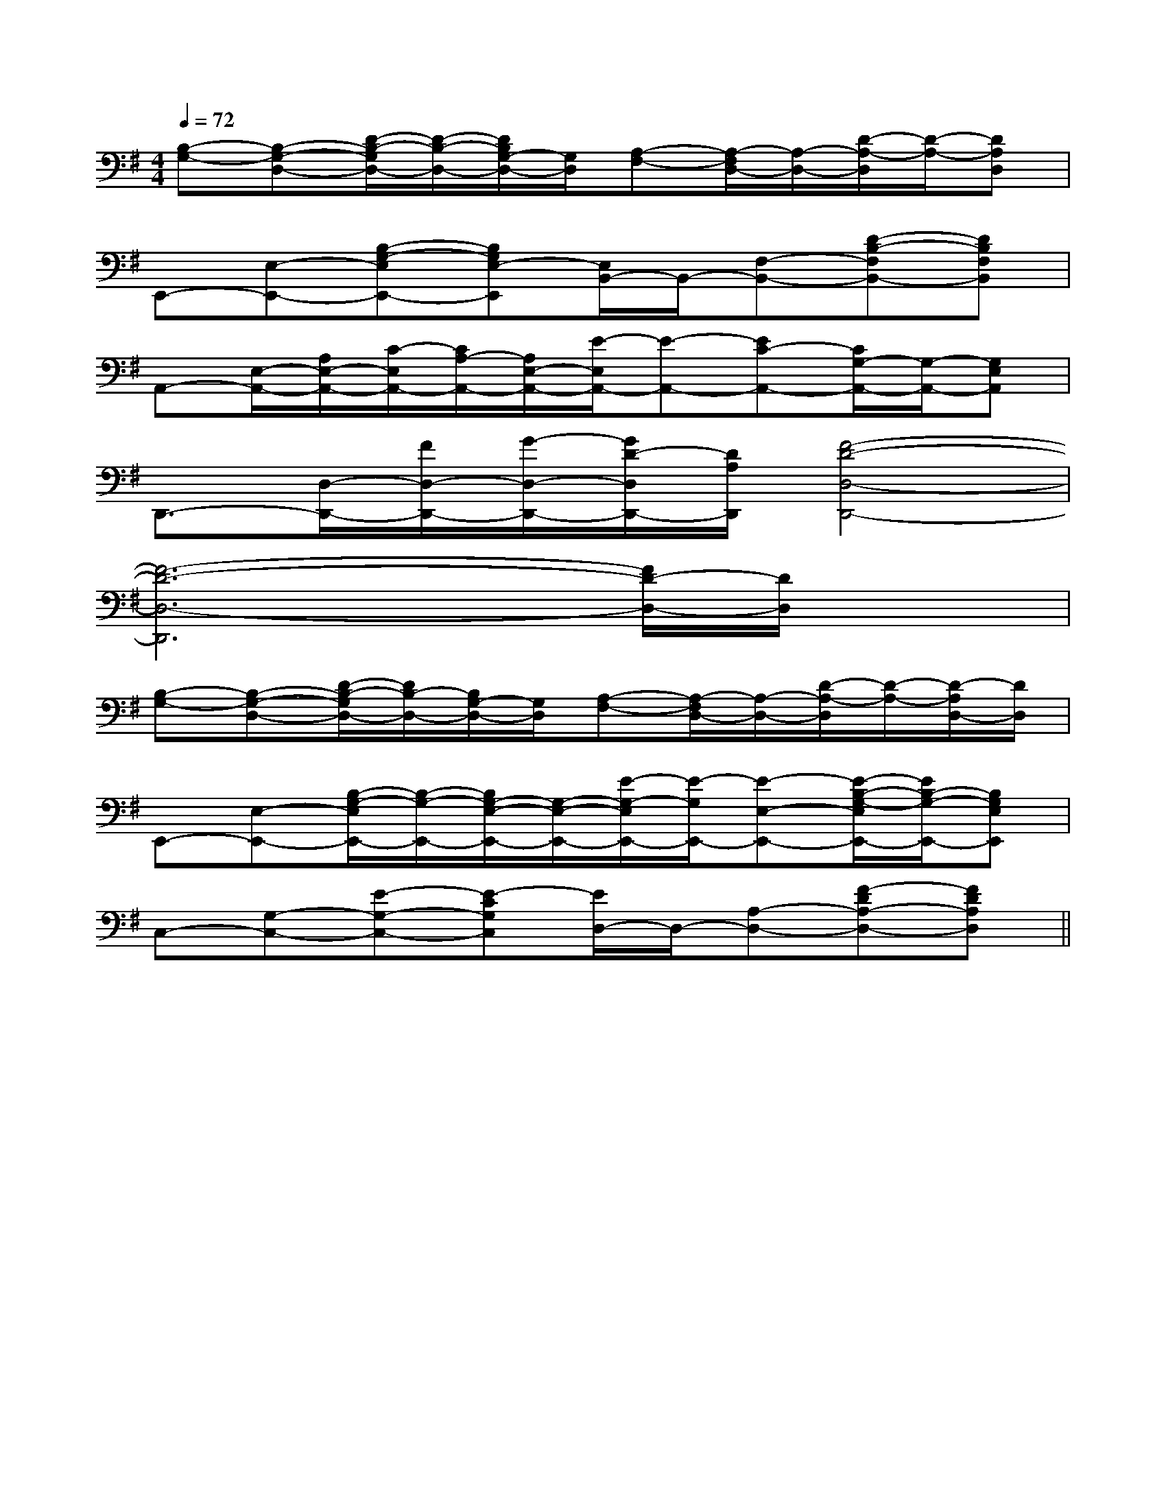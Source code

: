 X:1
T:
M:4/4
L:1/8
Q:1/4=72
K:G
%1sharps
%%MIDI program 0
%%MIDI program 0
V:1
%%MIDI program 24
[B,-G,-][B,-G,-D,-][D/2-B,/2-G,/2D,/2-][D/2-B,/2-D,/2-][D/2B,/2G,/2-D,/2-][G,/2D,/2][A,-F,-][A,/2-F,/2D,/2-][A,/2-D,/2-][D/2-A,/2-D,/2][D/2-A,/2-][DA,D,]|
E,,-[E,-E,,-][B,-G,-E,E,,-][B,G,E,-E,,][E,/2B,,/2-]B,,/2-[F,-B,,-][D-B,-F,B,,-][DB,F,B,,]|
A,,-[E,/2-A,,/2-][A,/2E,/2-A,,/2-][C/2-E,/2A,,/2-][C/2A,/2-A,,/2-][A,/2E,/2-A,,/2-][E/2-E,/2A,,/2-][E-A,,-][EC-A,,-][C/2G,/2-A,,/2-][G,/2-A,,/2-][G,E,A,,]|
D,,3/2-[D,/2-D,,/2-][F/2D,/2-D,,/2-][G/2-D,/2-D,,/2-][G/2D/2-D,/2D,,/2-][D/2A,/2D,,/2][F4-D4-D,4-D,,4-]|
[F6-D6-D,6-D,,6][F/2D/2-D,/2-][D/2D,/2]x|
[B,-G,-][B,-G,-D,-][D/2-B,/2-G,/2D,/2-][D/2B,/2-D,/2-][B,/2G,/2-D,/2-][G,/2D,/2][A,-F,-][A,/2-F,/2D,/2-][A,/2-D,/2-][D/2-A,/2-D,/2][D/2-A,/2-][D/2-A,/2D,/2-][D/2D,/2]|
E,,-[E,-E,,-][B,/2-G,/2-E,/2E,,/2-][B,/2-G,/2-E,,/2-][B,/2G,/2-E,/2-E,,/2-][G,/2-E,/2-E,,/2-][E/2-G,/2-E,/2E,,/2-][E/2-G,/2E,,/2-][E-E,-E,,-][E/2-B,/2-G,/2-E,/2E,,/2-][E/2B,/2-G,/2-E,,/2-][B,G,E,E,,]|
C,-[G,-C,-][E-G,-C,-][E-CG,C,][E/2D,/2-]D,/2-[A,-D,-][F-DA,-D,-][FDA,D,]||
|
|
|
|
|
|
|
|
|
|
|
|
|
|
F,,/2F,,/2F,,/2F,,/2F,,/2F,,/2F,,/2F,,/2F,,/2F,,/2F,,/2F,,/2F,,/2F,,/2F,,/2[e-c-G[e-c-G[e-c-G[e-c-G[e-c-G[e-c-G[e-c-G[e-c-G[e-c-G[e-c-G[e-c-G[e-c-G[e-c-G[e-c-G[e-c-GG,C,-]G,C,-]G,C,-]G,C,-]G,C,-]G,C,-]G,C,-]G,C,-]G,C,-]G,C,-]G,C,-]G,C,-]G,C,-]G,C,-]G,C,-][g/2^d/2[g/2^d/2[g/2^d/2[g/2^d/2[g/2^d/2[g/2^d/2[g/2^d/2[g/2^d/2[g/2^d/2[g/2^d/2[g/2^d/2[g/2^d/2[g/2^d/2[g/2^d/2[g/2^d/2[=d/2c/2[=d/2c/2[=d/2c/2[=d/2c/2[=d/2c/2[=d/2c/2[=d/2c/2[=d/2c/2[=d/2c/2[=d/2c/2[=d/2c/2[=d/2c/2[=d/2c/2[=d/2c/2[=d/2c/2[^C/2-A,/2][^C/2-A,/2][^C/2-A,/2][^C/2-A,/2][^C/2-A,/2][^C/2-A,/2][^C/2-A,/2][^C/2-A,/2][^C/2-A,/2][^C/2-A,/2][^C/2-A,/2][^C/2-A,/2][^C/2-A,/2][^C/2-A,/2][^C/2-A,/2][E/2-A,/2-E,/2-[E/2-A,/2-E,/2-[E/2-A,/2-E,/2-[E/2-A,/2-E,/2-[E/2-A,/2-E,/2-[E/2-A,/2-E,/2-[E/2-A,/2-E,/2-[E/2-A,/2-E,/2-[E/2-A,/2-E,/2-[E/2-A,/2-E,/2-[E/2-A,/2-E,/2-[E/2-A,/2-E,/2-[E/2-A,/2-E,/2-[E/2-A,/2-E,/2-[E/2-A,/2-E,/2-[d/2E,,/2-][d/2E,,/2-][d/2E,,/2-][d/2E,,/2-][d/2E,,/2-][d/2E,,/2-][d/2E,,/2-][d/2E,,/2-][d/2E,,/2-][d/2E,,/2-][d/2E,,/2-][d/2E,,/2-][d/2E,,/2-][d/2E,,/2-][d/2E,,/2-]8D8B,8D8B,8D8B,8D8B,8D8B,8D8B,8D8B,8D8B,8D8B,8D8B,8D8B,8D8B,8D8B,8D8B,8D8B,^D/2B,/2B,,/2]^D/2B,/2B,,/2]^D/2B,/2B,,/2]^D/2B,/2B,,/2]^D/2B,/2B,,/2]^D/2B,/2B,,/2]^D/2B,/2B,,/2]^D/2B,/2B,,/2]^D/2B,/2B,,/2]^D/2B,/2B,,/2]^D/2B,/2B,,/2]^D/2B,/2B,,/2]^D/2B,/2B,,/2]^D/2B,/2B,,/2]^D/2B,/2B,,/2]2_D,2]2_D,2]2_D,2]2_D,2]2_D,2]2_D,2]2_D,2]2_D,2]2_D,2]2_D,2]2_D,2]2_D,2]2_D,2]2_D,2]2_D,2]^D/2B,/2B,,/2]^D/2B,/2B,,/2]^D/2B,/2B,,/2]^D/2B,/2B,,/2]^D/2B,/2B,,/2]^D/2B,/2B,,/2]^D/2B,/2B,,/2]^D/2B,/2B,,/2]^D/2B,/2B,,/2]^D/2B,/2B,,/2]^D/2B,/2B,,/2]^D/2B,/2B,,/2]^D/2B,/2B,,/2]^D/2B,/2B,,/2]G/2-D/2-B,/2-G,,/2-]G/2-D/2-B,/2-G,,/2-]G/2-D/2-B,/2-G,,/2-]G/2-D/2-B,/2-G,,/2-]G/2-D/2-B,/2-G,,/2-]G/2-D/2-B,/2-G,,/2-]G/2-D/2-B,/2-G,,/2-]G/2-D/2-B,/2-G,,/2-]G/2-D/2-B,/2-G,,/2-]G/2-D/2-B,/2-G,,/2-]G/2-D/2-B,/2-G,,/2-]G/2-D/2-B,/2-G,,/2-]G/2-D/2-B,/2-G,,/2-]G/2-D/2-B,/2-G,,/2-]G/2-D/2-B,/2-G,,/2-][E3/2-B,3/2-E,3/2-][E3/2-B,3/2-E,3/2-][E3/2-B,3/2-E,3/2-][E3/2-B,3/2-E,3/2-][E3/2-B,3/2-E,3/2-][E3/2-B,3/2-E,3/2-][E3/2-B,3/2-E,3/2-][E3/2-B,3/2-E,3/2-][E3/2-B,3/2-E,3/2-][E3/2-B,3/2-E,3/2-][E3/2-B,3/2-E,3/2-][E3/2-B,3/2-E,3/2-][E3/2-B,3/2-E,3/2-][E3/2-B,3/2-E,3/2-][F/2-^D/2-B,/2-][F/2-^D/2-B,/2-][F/2-^D/2-B,/2-][F/2-^D/2-B,/2-][F/2-^D/2-B,/2-][F/2-^D/2-B,/2-][F/2-^D/2-B,/2-][F/2-^D/2-B,/2-][F/2-^D/2-B,/2-][F/2-^D/2-B,/2-][F/2-^D/2-B,/2-][F/2-^D/2-B,/2-][F/2-^D/2-B,/2-][F/2-^D/2-B,/2-][F/2-^D/2-B,/2-][G3/2E3/2C3/2A,3/2][G3/2E3/2C3/2A,3/2][G3/2E3/2C3/2A,3/2][G3/2E3/2C3/2A,3/2][G3/2E3/2C3/2A,3/2][G3/2E3/2C3/2A,3/2][G3/2E3/2C3/2A,3/2][G3/2E3/2C3/2A,3/2][G3/2E3/2C3/2A,3/2][G3/2E3/2C3/2A,3/2][G3/2E3/2C3/2A,3/2][G3/2E3/2C3/2A,3/2][G3/2E3/2C3/2A,3/2][G3/2E3/2C3/2A,3/2]=E,/2-=E,/2-=E,/2-=E,/2-=E,/2-=E,/2-=E,/2-=E,/2-=E,/2-=E,/2-